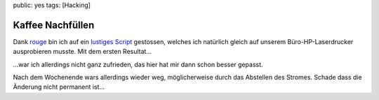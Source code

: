 public: yes
tags: [Hacking]

Kaffee Nachfüllen
=================

Dank `rouge <http://www.rouge.ch/blog/insert-coin/>`_ bin ich auf ein
`lustiges
Script <http://kovaya.com/miscellany/2007/10/insert-coin.html>`_
gestossen, welches ich natürlich gleich auf unserem Büro-HP-Laserdrucker
ausprobieren musste. Mit dem ersten Resultat...

.. image:: http://blog.ich-wars-nicht.ch/wp-content/uploads/2009/10/Nokia008-225x300.jpg
    :target: http://blog.ich-wars-nicht.ch/wp-content/uploads/2009/10/Nokia008.jpg

...war ich allerdings nicht ganz zufrieden, das hier hat mir dann schon
besser gepasst.

.. image:: http://blog.ich-wars-nicht.ch/wp-content/uploads/2009/10/Nokia016-225x300.jpg
    :target: http://blog.ich-wars-nicht.ch/wp-content/uploads/2009/10/Nokia016.jpg

Nach dem Wochenende wars allerdings wieder weg, möglicherweise durch das
Abstellen des Stromes. Schade dass die Änderung nicht permanent ist...
